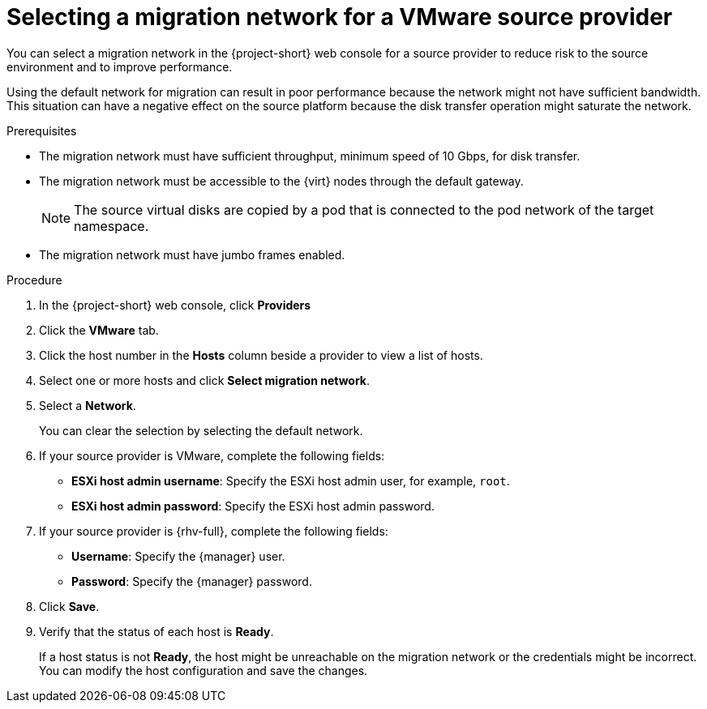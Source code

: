 // Module included in the following assemblies:
//
// * documentation/doc-Migration_Toolkit_for_Virtualization/master.adoc

:_content-type: PROCEDURE
[id="selecting-migration-network-for-vmware-source-provider_{context}"]
= Selecting a migration network for a VMware source provider

You can select a migration network in the {project-short} web console for a source provider to reduce risk to the source environment and to improve performance.

Using the default network for migration can result in poor performance because the network might not have sufficient bandwidth. This situation can have a negative effect on the source platform because the disk transfer operation might saturate the network.

.Prerequisites

* The migration network must have sufficient throughput, minimum speed of 10 Gbps, for disk transfer.
* The migration network must be accessible to the {virt} nodes through the default gateway.
+
[NOTE]
====
The source virtual disks are copied by a pod that is connected to the pod network of the target namespace.
====

* The migration network must have jumbo frames enabled.

.Procedure

. In the {project-short} web console, click *Providers*
. Click the *VMware* tab.
. Click the host number in the *Hosts* column beside a provider to view a list of hosts.
. Select one or more hosts and click *Select migration network*.
. Select a *Network*.
+
You can clear the selection by selecting the default network.

. If your source provider is VMware, complete the following fields:
* *ESXi host admin username*: Specify the ESXi host admin user, for example, `root`.
* *ESXi host admin password*: Specify the ESXi host admin password.

. If your source provider is {rhv-full}, complete the following fields:
* *Username*: Specify the {manager} user.
* *Password*: Specify the {manager} password.
. Click *Save*.
. Verify that the status of each host is *Ready*.
+
If a host status is not *Ready*, the host might be unreachable on the migration network or the credentials might be incorrect. You can modify the host configuration and save the changes.
